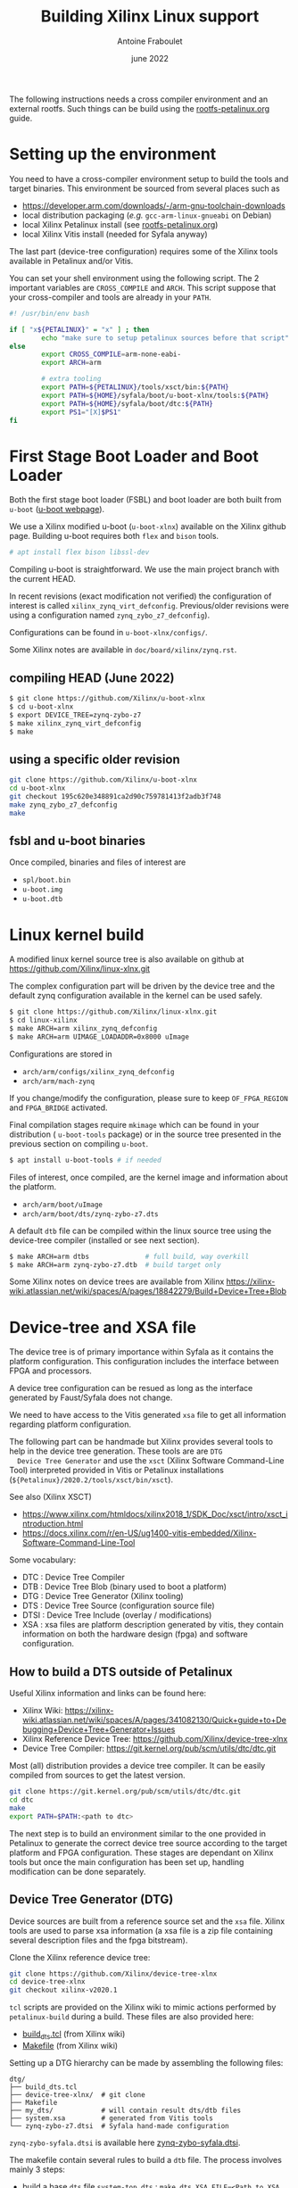 #+title: Building Xilinx Linux support
#+date: june 2022
#+author: Antoine Fraboulet

The following instructions needs a cross compiler environment and an
external rootfs. Such things can be build using the
[[file:rootfs-petalinux.org][rootfs-petalinux.org]] guide.

* Setting up the environment

You need to have a cross-compiler environment setup to build the tools
and target binaries. This environment be sourced from several places
such as

- https://developer.arm.com/downloads/-/arm-gnu-toolchain-downloads
- local distribution packaging (/e.g./ =gcc-arm-linux-gnueabi= on Debian)
- local Xilinx Petalinux install (see [[file:rootfs-petalinux.org][rootfs-petalinux.org]])
- local Xilinx Vitis install (needed for Syfala anyway)

The last part (device-tree configuration) requires some of the Xilinx
tools available in Petalinux and/or Vitis.

You can set your shell environment using the following script. The 2 important
variables are =CROSS_COMPILE= and =ARCH=. This script suppose that your
cross-compiler and tools are already in your =PATH=.

#+name cross-env
#+begin_src sh
  #! /usr/bin/env bash

  if [ "x${PETALINUX}" = "x" ] ; then 
          echo "make sure to setup petalinux sources before that script"
  else
          export CROSS_COMPILE=arm-none-eabi-
          export ARCH=arm
          
          # extra tooling
          export PATH=${PETALINUX}/tools/xsct/bin:${PATH}
          export PATH=${HOME}/syfala/boot/u-boot-xlnx/tools:${PATH}
          export PATH=${HOME}/syfala/boot/dtc:${PATH}
          export PS1="[X]$PS1"
  fi
#+end_src

* First Stage Boot Loader and Boot Loader

Both the first stage boot loader (FSBL) and boot loader are both built
from =u-boot= ([[https://www.denx.de/wiki/U-Boot][u-boot webpage]]).

We use a Xilinx modified u-boot (=u-boot-xlnx=) available on the Xilinx
github page. Building u-boot requires both =flex= and =bison= tools.

#+BEGIN_SRC sh
  # apt install flex bison libssl-dev
#+END_SRC

Compiling u-boot is straightforward. We use the main project branch
with the current HEAD.

In recent revisions (exact modification not verified) the
configuration of interest is called =xilinx_zynq_virt_defconfig=.
Previous/older revisions were using a configuration named
=zynq_zybo_z7_defconfig=).

Configurations can be found in =u-boot-xlnx/configs/=.

Some Xilinx notes are available in =doc/board/xilinx/zynq.rst=.

** compiling HEAD (June 2022)
#+begin_src sh
  $ git clone https://github.com/Xilinx/u-boot-xlnx
  $ cd u-boot-xlnx
  $ export DEVICE_TREE=zynq-zybo-z7
  $ make xilinx_zynq_virt_defconfig
  $ make
#+end_src

** using a specific older revision
#+begin_src sh
  git clone https://github.com/Xilinx/u-boot-xlnx
  cd u-boot-xlnx
  git checkout 195c620e348891ca2d90c759781413f2adb3f748
  make zynq_zybo_z7_defconfig
  make
  #+end_src

** fsbl and u-boot binaries

Once compiled, binaries and files of interest are
- =spl/boot.bin=
- =u-boot.img=
- =u-boot.dtb=    
  
* Linux kernel build

A modified linux kernel source tree is also available on github at
https://github.com/Xilinx/linux-xlnx.git

The complex configuration part will be driven by the device tree
and the default zynq configuration available in the kernel can
be used safely.

  #+BEGIN_SRC sh
    $ git clone https://github.com/Xilinx/linux-xlnx.git
    $ cd linux-xilinx
    $ make ARCH=arm xilinx_zynq_defconfig
    $ make ARCH=arm UIMAGE_LOADADDR=0x8000 uImage
  #+END_SRC
  
  Configurations are stored in
  - =arch/arm/configs/xilinx_zynq_defconfig=
  - =arch/arm/mach-zynq=

  If you change/modify the configuration, please sure to keep
  =OF_FPGA_REGION= and =FPGA_BRIDGE= activated.

  Final compilation stages require =mkimage= which can be found in
  your distribution ( =u-boot-tools= package) or in the source tree
  presented in the previous section on compiling =u-boot=.

#+BEGIN_SRC sh
  $ apt install u-boot-tools # if needed
#+END_SRC

  Files of interest, once compiled, are the kernel image and information
  about the platform. 
  - =arch/arm/boot/uImage=
  - =arch/arm/boot/dts/zynq-zybo-z7.dts=

  A default =dtb= file can be compiled within the linux source tree
  using the device-tree compiler (installed or see next section).

#+begin_src sh
  $ make ARCH=arm dtbs              # full build, way overkill
  $ make ARCH=arm zynq-zybo-z7.dtb  # build target only
#+end_src

  Some Xilinx notes on device trees are available from Xilinx
  https://xilinx-wiki.atlassian.net/wiki/spaces/A/pages/18842279/Build+Device+Tree+Blob

* Device-tree and XSA file

  The device tree is of primary importance within Syfala as it
  contains the platform configuration. This configuration includes the
  interface between FPGA and processors.

  A device tree configuration can be resued as long as the interface
  generated by Faust/Syfala does not change.

  We need to have access to the Vitis generated =xsa= file to get all
  information regarding platform configuration.

  The following part can be handmade but Xilinx provides several tools
  to help in the device tree generation. These tools are are =DTG
  Device Tree Generator= and use the =xsct= (Xilinx Software Command-Line
  Tool) interpreted provided in Vitis or Petalinux installations
  (=${Petalinux}/2020.2/tools/xsct/bin/xsct=).

  See also (Xilinx XSCT)
  - https://www.xilinx.com/htmldocs/xilinx2018_1/SDK_Doc/xsct/intro/xsct_introduction.html
  - https://docs.xilinx.com/r/en-US/ug1400-vitis-embedded/Xilinx-Software-Command-Line-Tool

  Some vocabulary:
    
  - DTC  : Device Tree Compiler
  - DTB  : Device Tree Blob (binary used to boot a platform)
  - DTG  : Device Tree Generator (Xilinx tooling)
  - DTS  : Device Tree Source (configuration source file)
  - DTSI : Device Tree Include (overlay / modifications)
  - XSA  : xsa files are platform description generated by vitis, they contain information on both the
    hardware design (fpga) and software configuration.


** How to build a DTS outside of Petalinux

  Useful Xilinx information and links can be found here:
  - Xilinx Wiki: https://xilinx-wiki.atlassian.net/wiki/spaces/A/pages/341082130/Quick+guide+to+Debugging+Device+Tree+Generator+Issues
  - Xilinx Reference Device Tree: https://github.com/Xilinx/device-tree-xlnx
  - Device Tree Compiler: https://git.kernel.org/pub/scm/utils/dtc/dtc.git

  Most (all) distribution provides a device tree compiler. It can be
  easily compiled from sources to get the latest version.
  
#+begin_src sh
  git clone https://git.kernel.org/pub/scm/utils/dtc/dtc.git
  cd dtc
  make
  export PATH=$PATH:<path to dtc>
#+end_src

  The next step is to build an environment similar to the one provided
  in Petalinux to generate the correct device tree source according to
  the target platform and FPGA configuration. These stages are
  dependant on Xilinx tools but once the main configuration has been
  set up, handling modification can be done separately.

** Device Tree Generator (DTG)

  Device sources are built from a reference source set and the =xsa= file.
  Xilinx tools are used to parse xsa information (a xsa file is a zip
  file containing several description files and the fpga bitstream).
  
  Clone the Xilinx reference device tree:
  
#+begin_src sh
  git clone https://github.com/Xilinx/device-tree-xlnx
  cd device-tree-xlnx
  git checkout xilinx-v2020.1 
#+end_src

  =tcl= scripts are provided on the Xilinx wiki to mimic actions performed
  by =petalinux-build= during a build.
  These files are also provided here:
  - [[file:dtg/build_dts.tcl][build_dts.tcl]] (from Xilinx wiki)
  - [[file:dtg/Makefile][Makefile]] (from Xilinx wiki)

  Setting up a DTG hierarchy can be made by assembling the following files:
      #+begin_src
      dtg/
      ├── build_dts.tcl
      ├── device-tree-xlnx/  # git clone
      ├── Makefile
      ├── my_dts/            # will contain result dts/dtb files
      ├── system.xsa         # generated from Vitis tools
      └── zynq-zybo-z7.dtsi  # Syfala hand-made configuration
      #+end_src     

  =zynq-zybo-syfala.dtsi= is available here [[file:dtg/zynq-zybo-syfala.dtsi][zynq-zybo-syfala.dtsi]].
  
  The makefile contain several rules to build a =dtb= file. The process
  involves mainly 3 steps:
  - build a base =dts= file =system-top.dts= : =make dts XSA_FILE=<Path to XSA FILE>.xsa=
  - add local modifications : =make include_dtsi DTSI_FILE=zynq-zybo-syfala.dtsi=
  - compile to a =dtb=:  make compile

  The important file is the final =dtb= file:
  =my_dts/system-top.dtb=. This file can be copied on the SD card
  (=system.dtb=) to parameterise the linux boot process.




